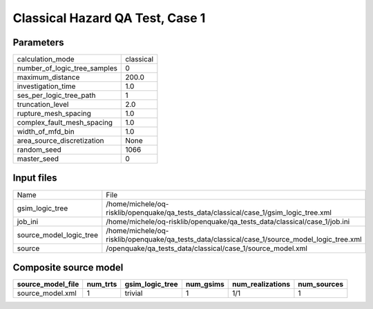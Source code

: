 Classical Hazard QA Test, Case 1
================================

Parameters
----------
============================ =========
calculation_mode             classical
number_of_logic_tree_samples 0        
maximum_distance             200.0    
investigation_time           1.0      
ses_per_logic_tree_path      1        
truncation_level             2.0      
rupture_mesh_spacing         1.0      
complex_fault_mesh_spacing   1.0      
width_of_mfd_bin             1.0      
area_source_discretization   None     
random_seed                  1066     
master_seed                  0        
============================ =========

Input files
-----------
======================= =============================================================================================
Name                    File                                                                                         
gsim_logic_tree         /home/michele/oq-risklib/openquake/qa_tests_data/classical/case_1/gsim_logic_tree.xml        
job_ini                 /home/michele/oq-risklib/openquake/qa_tests_data/classical/case_1/job.ini                    
source_model_logic_tree /home/michele/oq-risklib/openquake/qa_tests_data/classical/case_1/source_model_logic_tree.xml
source                  /openquake/qa_tests_data/classical/case_1/source_model.xml                                   
======================= =============================================================================================

Composite source model
----------------------
================= ======== =============== ========= ================ ===========
source_model_file num_trts gsim_logic_tree num_gsims num_realizations num_sources
================= ======== =============== ========= ================ ===========
source_model.xml  1        trivial         1         1/1              1          
================= ======== =============== ========= ================ ===========